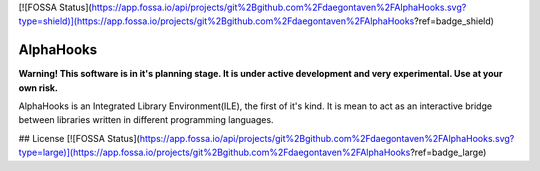 [![FOSSA Status](https://app.fossa.io/api/projects/git%2Bgithub.com%2Fdaegontaven%2FAlphaHooks.svg?type=shield)](https://app.fossa.io/projects/git%2Bgithub.com%2Fdaegontaven%2FAlphaHooks?ref=badge_shield)

=========
AlphaHooks
=========

.. image:: https://badges.gitter.im/AlphaHooks/Lobby.svg
    :target: https://gitter.im/AlphaHooks/Lobby?utm_source=badge&utm_medium=badge&utm_campaign=pr-badge&utm_content=badge

.. image:: https://readthedocs.org/projects/alphahooks/badge/?version=latest
    :target: http://alphahooks.readthedocs.io/en/latest/?badge=latest

.. image:: https://travis-ci.org/daegontaven/AlphaHooks.svg?branch=master
    :target: https://travis-ci.org/daegontaven/AlphaHooks

**Warning! This software is in it's planning stage. It is under active development and very experimental. Use at your own risk.**

AlphaHooks is an Integrated Library Environment(ILE), the first of it's kind. It is mean to act as an interactive bridge between libraries written in different programming languages.


## License
[![FOSSA Status](https://app.fossa.io/api/projects/git%2Bgithub.com%2Fdaegontaven%2FAlphaHooks.svg?type=large)](https://app.fossa.io/projects/git%2Bgithub.com%2Fdaegontaven%2FAlphaHooks?ref=badge_large)